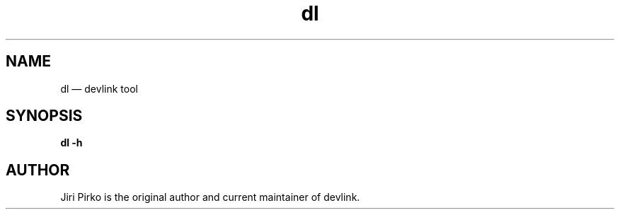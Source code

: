 .TH dl 8 "25 November 2015" "devlink"
.SH NAME
dl \(em devlink tool
.SH SYNOPSIS
.B dl
.B \-h
.SH AUTHOR
.PP
Jiri Pirko is the original author and current maintainer of devlink.
